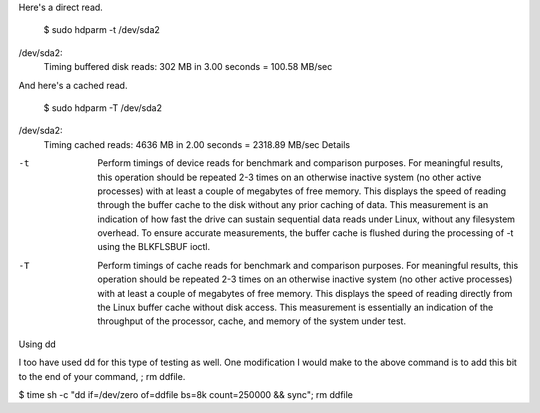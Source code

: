 Here's a direct read.

   $ sudo hdparm -t /dev/sda2

/dev/sda2:
 Timing buffered disk reads: 302 MB in  3.00 seconds = 100.58 MB/sec

And here's a cached read.

   $ sudo hdparm -T /dev/sda2

/dev/sda2:
 Timing cached reads:   4636 MB in  2.00 seconds = 2318.89 MB/sec
 Details

-t     Perform  timings  of  device reads for benchmark and comparison 
       purposes.  For meaningful results, this operation should be repeated
       2-3 times on an otherwise inactive system (no other active processes) 
       with at least a couple of megabytes of free memory.  This displays  
       the  speed of reading through the buffer cache to the disk without 
       any prior caching of data.  This measurement is an indication of how 
       fast the drive can sustain sequential data reads under Linux, without 
       any filesystem overhead.  To ensure accurate  measurements, the 
       buffer cache is flushed during the processing of -t using the 
       BLKFLSBUF ioctl.

-T     Perform timings of cache reads for benchmark and comparison purposes.
       For meaningful results, this operation should be repeated 2-3
       times on an otherwise inactive system (no other active processes) 
       with at least a couple of megabytes of free memory.  This displays
       the speed of reading directly from the Linux buffer cache without 
       disk access.  This measurement is essentially an indication of the
       throughput of the processor, cache, and memory of the system under 
       test.

Using dd

I too have used dd for this type of testing as well. One modification I would make to the above command is to add this bit to the end of your command, ; rm ddfile.

$ time sh -c "dd if=/dev/zero of=ddfile bs=8k count=250000 && sync"; rm ddfile
 
